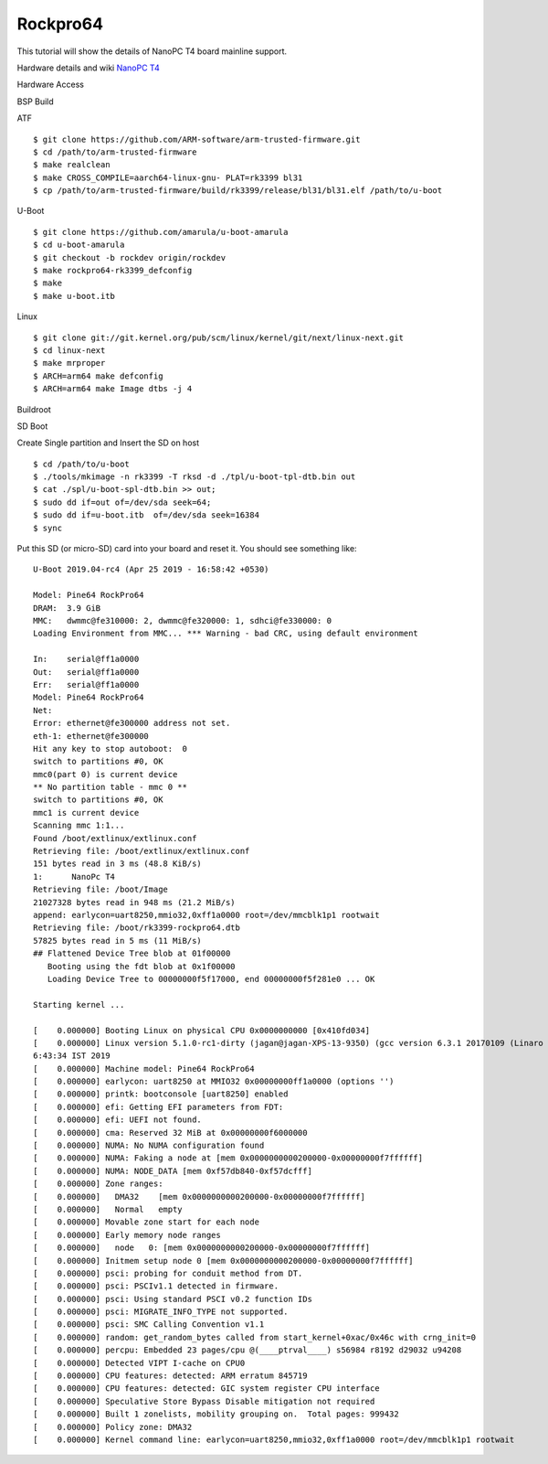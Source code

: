 Rockpro64
=========

This tutorial will show the details of NanoPC T4 board mainline support.

Hardware details and wiki `NanoPC T4 <https://www.pine64.org/rockpro64>`_

Hardware Access

.. image:: /images/rockpro64.jpg

BSP Build

ATF
::
        $ git clone https://github.com/ARM-software/arm-trusted-firmware.git
        $ cd /path/to/arm-trusted-firmware
        $ make realclean
        $ make CROSS_COMPILE=aarch64-linux-gnu- PLAT=rk3399 bl31
        $ cp /path/to/arm-trusted-firmware/build/rk3399/release/bl31/bl31.elf /path/to/u-boot

U-Boot
::    

        $ git clone https://github.com/amarula/u-boot-amarula
        $ cd u-boot-amarula
        $ git checkout -b rockdev origin/rockdev
        $ make rockpro64-rk3399_defconfig
        $ make
        $ make u-boot.itb

Linux

::

        $ git clone git://git.kernel.org/pub/scm/linux/kernel/git/next/linux-next.git
        $ cd linux-next
        $ make mrproper
        $ ARCH=arm64 make defconfig
        $ ARCH=arm64 make Image dtbs -j 4

Buildroot


SD Boot

Create Single partition and Insert the SD on host

::

        $ cd /path/to/u-boot
        $ ./tools/mkimage -n rk3399 -T rksd -d ./tpl/u-boot-tpl-dtb.bin out
        $ cat ./spl/u-boot-spl-dtb.bin >> out;
        $ sudo dd if=out of=/dev/sda seek=64;
        $ sudo dd if=u-boot.itb  of=/dev/sda seek=16384
        $ sync

Put this SD (or micro-SD) card into your board and reset it. You should see
something like:

::

        U-Boot 2019.04-rc4 (Apr 25 2019 - 16:58:42 +0530)

        Model: Pine64 RockPro64
        DRAM:  3.9 GiB
        MMC:   dwmmc@fe310000: 2, dwmmc@fe320000: 1, sdhci@fe330000: 0
        Loading Environment from MMC... *** Warning - bad CRC, using default environment

        In:    serial@ff1a0000
        Out:   serial@ff1a0000
        Err:   serial@ff1a0000
        Model: Pine64 RockPro64
        Net:
        Error: ethernet@fe300000 address not set.
        eth-1: ethernet@fe300000
        Hit any key to stop autoboot:  0
        switch to partitions #0, OK
        mmc0(part 0) is current device
        ** No partition table - mmc 0 **
        switch to partitions #0, OK
        mmc1 is current device
        Scanning mmc 1:1...
        Found /boot/extlinux/extlinux.conf
        Retrieving file: /boot/extlinux/extlinux.conf
        151 bytes read in 3 ms (48.8 KiB/s)
        1:      NanoPc T4
        Retrieving file: /boot/Image
        21027328 bytes read in 948 ms (21.2 MiB/s)
        append: earlycon=uart8250,mmio32,0xff1a0000 root=/dev/mmcblk1p1 rootwait
        Retrieving file: /boot/rk3399-rockpro64.dtb
        57825 bytes read in 5 ms (11 MiB/s)
        ## Flattened Device Tree blob at 01f00000
           Booting using the fdt blob at 0x1f00000
           Loading Device Tree to 00000000f5f17000, end 00000000f5f281e0 ... OK

        Starting kernel ...

        [    0.000000] Booting Linux on physical CPU 0x0000000000 [0x410fd034]
        [    0.000000] Linux version 5.1.0-rc1-dirty (jagan@jagan-XPS-13-9350) (gcc version 6.3.1 20170109 (Linaro GCC 6.3-2017.02)) #13 SMP PREEMPT Tue Apr 30 1
        6:43:34 IST 2019
        [    0.000000] Machine model: Pine64 RockPro64
        [    0.000000] earlycon: uart8250 at MMIO32 0x00000000ff1a0000 (options '')
        [    0.000000] printk: bootconsole [uart8250] enabled
        [    0.000000] efi: Getting EFI parameters from FDT:
        [    0.000000] efi: UEFI not found.
        [    0.000000] cma: Reserved 32 MiB at 0x00000000f6000000
        [    0.000000] NUMA: No NUMA configuration found
        [    0.000000] NUMA: Faking a node at [mem 0x0000000000200000-0x00000000f7ffffff]
        [    0.000000] NUMA: NODE_DATA [mem 0xf57db840-0xf57dcfff]
        [    0.000000] Zone ranges:
        [    0.000000]   DMA32    [mem 0x0000000000200000-0x00000000f7ffffff]
        [    0.000000]   Normal   empty
        [    0.000000] Movable zone start for each node
        [    0.000000] Early memory node ranges
        [    0.000000]   node   0: [mem 0x0000000000200000-0x00000000f7ffffff]
        [    0.000000] Initmem setup node 0 [mem 0x0000000000200000-0x00000000f7ffffff]
        [    0.000000] psci: probing for conduit method from DT.
        [    0.000000] psci: PSCIv1.1 detected in firmware.
        [    0.000000] psci: Using standard PSCI v0.2 function IDs
        [    0.000000] psci: MIGRATE_INFO_TYPE not supported.
        [    0.000000] psci: SMC Calling Convention v1.1
        [    0.000000] random: get_random_bytes called from start_kernel+0xac/0x46c with crng_init=0
        [    0.000000] percpu: Embedded 23 pages/cpu @(____ptrval____) s56984 r8192 d29032 u94208
        [    0.000000] Detected VIPT I-cache on CPU0
        [    0.000000] CPU features: detected: ARM erratum 845719
        [    0.000000] CPU features: detected: GIC system register CPU interface
        [    0.000000] Speculative Store Bypass Disable mitigation not required
        [    0.000000] Built 1 zonelists, mobility grouping on.  Total pages: 999432
        [    0.000000] Policy zone: DMA32
        [    0.000000] Kernel command line: earlycon=uart8250,mmio32,0xff1a0000 root=/dev/mmcblk1p1 rootwait
